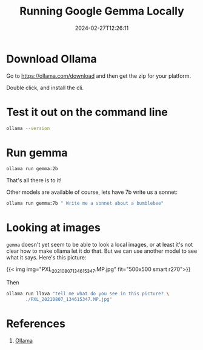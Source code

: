 #+title: Running Google Gemma Locally
#+tags[]: ollama
#+date: 2024-02-27T12:26:11

* Download Ollama

Go to https://ollama.com/download and then get the zip for your platform.

Double click, and install the cli.

* Test it out on the command line

#+begin_src bash :results raw
  ollama --version
#+end_src

#+RESULTS:
ollama version is 0.1.27


* Run gemma

#+begin_src bash
  ollama run gemma:2b
#+end_src

That's all there is to it!

Other models are available of course, lets have 7b write us a sonnet:

#+begin_src bash :results output
  ollama run gemma:7b " Write me a sonnet about a bumblebee"
#+end_src

#+RESULTS:
#+begin_example
A fuzzy ball of gold, a worker's art,
A bumblebee, a silent heart.
With wings that flit, and pollen bound,
It journeys through, with grace profound.

The flowers bloom, a symphony of scent,
And bees dance, a dance of intent.
With nectar sweet, they gather their prize,
And spread their wealth across the skies.

The honey flows, a golden stream,
A treasure born of passion and dream.
A gift from bees, a sweetness found,
In every spoonful, joy is found.

So let us cherish these creatures of grace,
For in their work, a beauty finds place.
A bumblebee, a humble art,
A gift to us, a heart of gold.

#+end_example

* Looking at images

=gemma= doesn't yet seem to be able to look a local images, or at least
it's not clear how to make ollama let it do that.  But we can use
another model to see what it says.  Here's this picture:

{{< img img="PXL_20210807_134615347.MP.jpg" fit="500x500 smart r270">}}

Then

#+begin_src bash :results output
  ollama run llava "tell me what do you see in this picture? \
         ./PXL_20210807_134615347.MP.jpg"
#+end_src

#+RESULTS:
: The image shows a group of people, likely family members, 
: peering through an open window or hatch in the interior of a
: building. It appears to be a home setting, possibly in a loft
: area given the structure of the wall with a wooden panel. The
: children are on the top bunk, looking down at the adult
: standing in the doorway below them. They seem to be curious
: about their surroundings, and the adult is looking up at them
: with an expression that might suggest they've been caught or
: asked to come back inside. The environment looks cozy and
: lived-in, suggesting a family moment captured candidly. 
: 


* References

1. [[https://ollama.com/download][Ollama]]
   
# Local Variables:
# eval: (add-hook 'after-save-hook (lambda ()(org-babel-tangle)) nil t)
# End:
